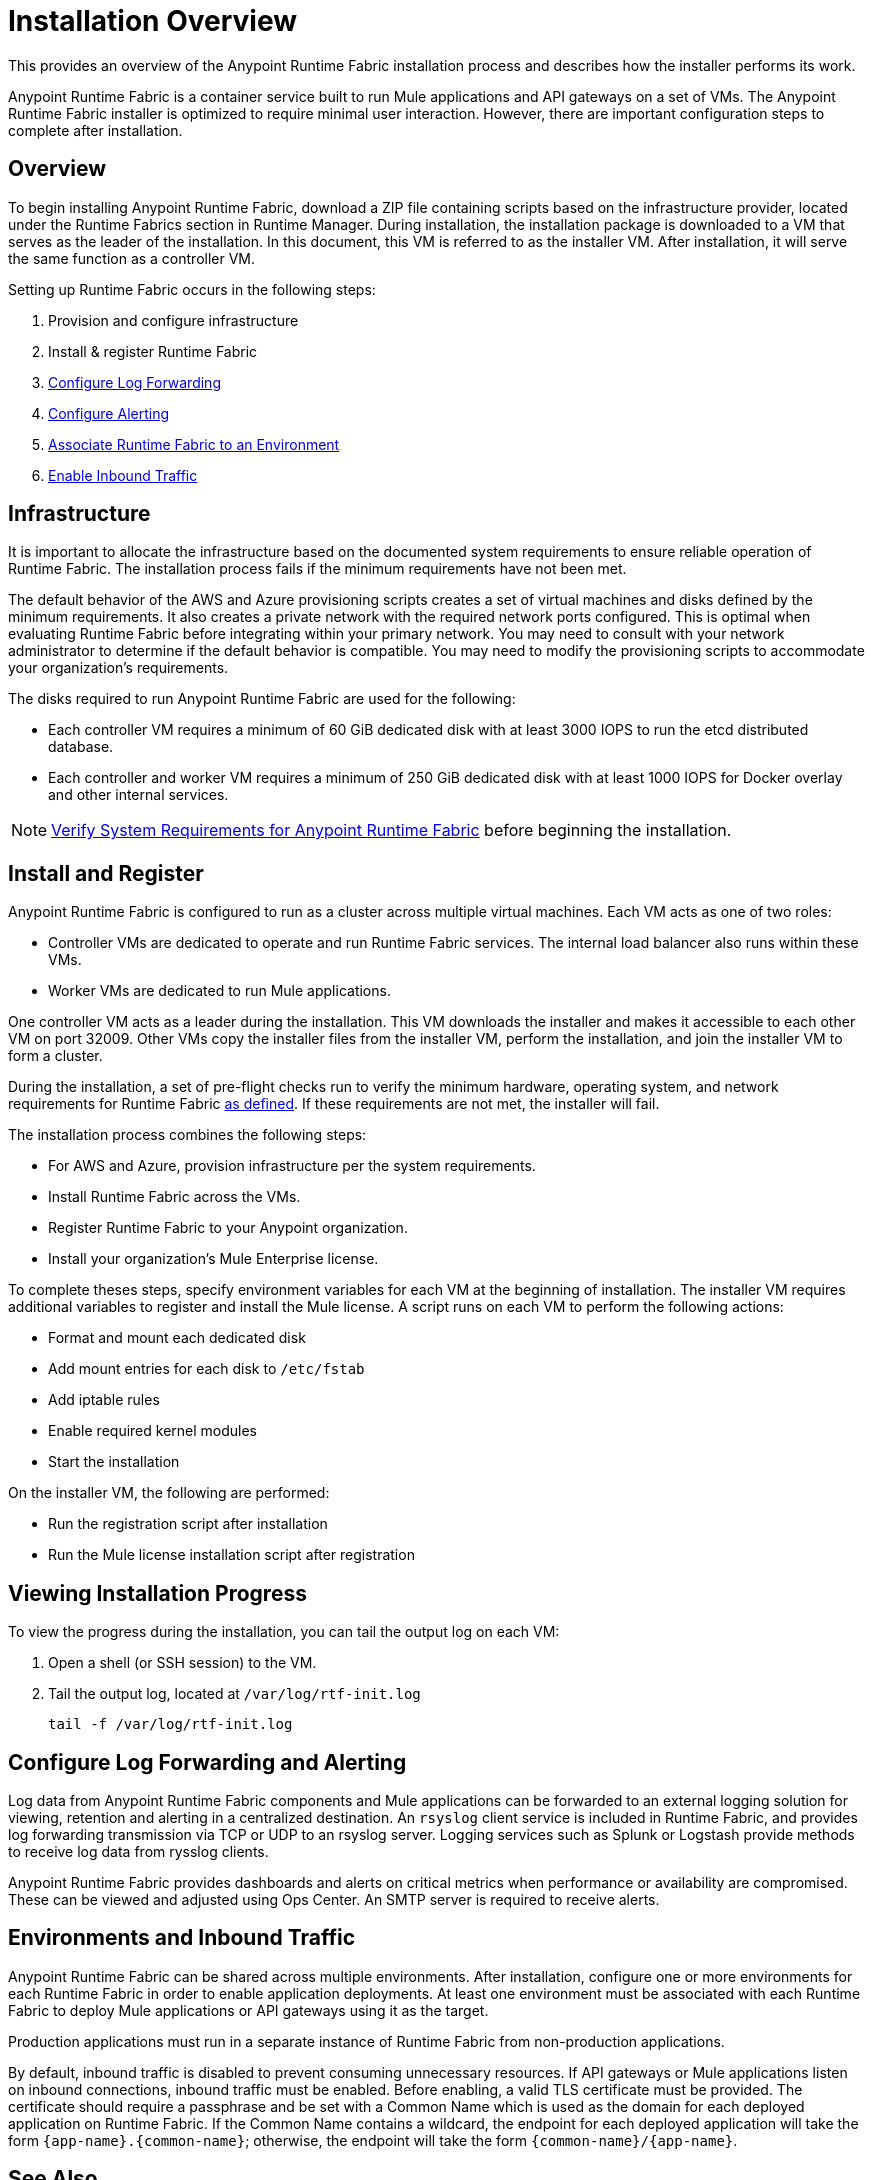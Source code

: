 = Installation Overview

This provides an overview of the Anypoint Runtime Fabric installation process and describes how the installer performs its work.

Anypoint Runtime Fabric is a container service built to run Mule applications and API gateways on a set of VMs. The Anypoint Runtime Fabric installer is optimized to require minimal user interaction. However, there are important configuration steps to complete after installation.

== Overview

To begin installing Anypoint Runtime Fabric, download a ZIP file containing scripts based on the infrastructure provider, located under the Runtime Fabrics section in Runtime Manager. During installation, the installation package is downloaded to a VM that serves as the leader of the installation. In this document, this VM is referred to as the installer VM. After installation, it will serve the same function as a controller VM.

Setting up Runtime Fabric occurs in the following steps:

. Provision and configure infrastructure
. Install & register Runtime Fabric
. link:/anypoint-runtime-fabric/v/1.0/configure-log-forwarding[Configure Log Forwarding]
. link:/anypoint-runtime-fabric/v/1.0/configure-alerting[Configure Alerting]
. link:/anypoint-runtime-fabric/v/1.0/associate-environments[Associate Runtime Fabric to an Environment]
. link:/anypoint-runtime-fabric/v/1.0/enable-inbound-traffic[Enable Inbound Traffic]

== Infrastructure

It is important to allocate the infrastructure based on the documented system requirements to ensure reliable operation of Runtime Fabric. The installation process fails if the minimum requirements have not been met.

The default behavior of the AWS and Azure provisioning scripts creates a set of virtual machines and disks defined by the minimum requirements. It also creates a private network with the required network ports configured. This is optimal when evaluating Runtime Fabric before integrating within your primary network. You may need to consult with your network administrator to determine if the default behavior is compatible. You may need to modify the provisioning scripts to accommodate your organization's requirements.

The disks required to run Anypoint Runtime Fabric are used for the following:

* Each controller VM requires a minimum of 60 GiB dedicated disk with at least 3000 IOPS to run the etcd distributed database.
* Each controller and worker VM requires a minimum of 250 GiB dedicated disk with at least 1000 IOPS for Docker overlay and other internal services.

[NOTE]
link:/anypoint-runtime-fabric/v/1.0/install-sys-reqs[Verify System Requirements for Anypoint Runtime Fabric] before beginning the installation.

== Install and Register

Anypoint Runtime Fabric is configured to run as a cluster across multiple virtual machines. Each VM acts as one of two roles:

* Controller VMs are dedicated to operate and run Runtime Fabric services. The internal load balancer also runs within these VMs.
* Worker VMs are dedicated to run Mule applications.

One controller VM acts as a leader during the installation. This VM downloads the installer and makes it accessible to each other VM on port 32009. Other VMs copy the installer files from the installer VM, perform the installation, and join the installer VM to form a cluster.

During the installation, a set of pre-flight checks run to verify the minimum hardware, operating system, and network requirements for Runtime Fabric link:/anypoint-runtime-fabric/v/1.0/install-sys-reqs[as defined]. If these requirements are not met, the installer will fail.

The installation process combines the following steps:

* For AWS and Azure, provision infrastructure per the system requirements.
* Install Runtime Fabric across the VMs.
* Register Runtime Fabric to your Anypoint organization.
* Install your organization's Mule Enterprise license.

To complete theses steps, specify environment variables for each VM  at the beginning of installation. The installer VM requires additional variables to register and install the Mule license. A script runs on each VM to perform the following actions:

* Format and mount each dedicated disk
* Add mount entries for each disk to `/etc/fstab`
* Add iptable rules
* Enable required kernel modules
* Start the installation

On the installer VM, the following are performed:

* Run the registration script after installation
* Run the Mule license installation script after registration


== Viewing Installation Progress

To view the progress during the installation, you can tail the output log on each VM:

. Open a shell (or SSH session) to the VM.
. Tail the output log, located at `/var/log/rtf-init.log`
+
----
tail -f /var/log/rtf-init.log
----

== Configure Log Forwarding and Alerting

Log data from Anypoint Runtime Fabric components and Mule applications can be forwarded to an external logging solution for viewing, retention and alerting in a centralized destination. An `rsyslog` client service is included in Runtime Fabric, and provides log forwarding transmission via TCP or UDP to an rsyslog server. Logging services such as Splunk or Logstash provide methods to receive log data from rysslog clients.

Anypoint Runtime Fabric provides dashboards and alerts on critical metrics when performance or availability are compromised. These can be viewed and adjusted using Ops Center. An SMTP server is required to receive alerts.

== Environments and Inbound Traffic

Anypoint Runtime Fabric can be shared across multiple environments. After installation, configure one or more environments for each Runtime Fabric in order to enable application deployments. At least one environment must be associated with each Runtime Fabric to deploy Mule applications or API gateways using it as the target.

Production applications must run in a separate instance of Runtime Fabric from non-production applications.

By default, inbound traffic is disabled to prevent consuming unnecessary resources. If API gateways or Mule applications listen on inbound connections, inbound traffic must be enabled. Before enabling, a valid TLS certificate must be provided. The certificate should require a passphrase and be set with a Common Name which is used as the domain for each deployed application on Runtime Fabric. If the Common Name contains a wildcard, the endpoint for each deployed application will take the form `{app-name}.{common-name}`; otherwise, the endpoint will take the form `{common-name}/{app-name}`.

== See Also

* link:/anypoint-runtime-fabric/v/1.0/install-sys-reqs[Verify System Requirements for Anypoint Runtime Fabric]
* link:/anypoint-runtime-fabric/v/1.0/install-port-reqs[Network Port Requirements for Anypoint Runtime Fabric]
* link:/anypoint-runtime-fabric/v/1.0/install-aws[Install Runtime Fabric on AWS]
* link:/anypoint-runtime-fabric/v/1.0/install-azure[Install Runtime Fabric on Azure]
* link:/anypoint-runtime-fabric/v/1.0/install-manual[Install Runtime Fabric Manually]
* link:/anypoint-runtime-fabric/v/1.0/configure-log-forwarding[Configure Log Forwarding on Anypoint Runtime Fabric]
* link:/anypoint-runtime-fabric/v/1.0/configure-alerting[Configure Alerting on Anypoint Runtime Fabric]
